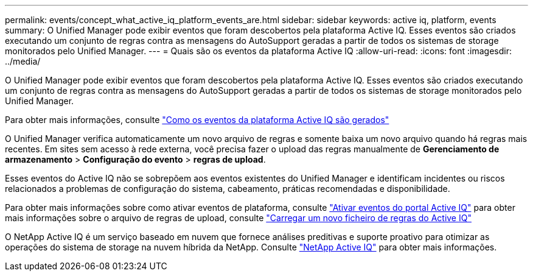 ---
permalink: events/concept_what_active_iq_platform_events_are.html 
sidebar: sidebar 
keywords: active iq, platform, events 
summary: O Unified Manager pode exibir eventos que foram descobertos pela plataforma Active IQ. Esses eventos são criados executando um conjunto de regras contra as mensagens do AutoSupport geradas a partir de todos os sistemas de storage monitorados pelo Unified Manager. 
---
= Quais são os eventos da plataforma Active IQ
:allow-uri-read: 
:icons: font
:imagesdir: ../media/


[role="lead"]
O Unified Manager pode exibir eventos que foram descobertos pela plataforma Active IQ. Esses eventos são criados executando um conjunto de regras contra as mensagens do AutoSupport geradas a partir de todos os sistemas de storage monitorados pelo Unified Manager.

Para obter mais informações, consulte link:../events/concept_how_active_iq_platform_events_are_generated.html["Como os eventos da plataforma Active IQ são gerados"]

O Unified Manager verifica automaticamente um novo arquivo de regras e somente baixa um novo arquivo quando há regras mais recentes. Em sites sem acesso à rede externa, você precisa fazer o upload das regras manualmente de *Gerenciamento de armazenamento* > *Configuração do evento* > *regras de upload*.

Esses eventos do Active IQ não se sobrepõem aos eventos existentes do Unified Manager e identificam incidentes ou riscos relacionados a problemas de configuração do sistema, cabeamento, práticas recomendadas e disponibilidade.

Para obter mais informações sobre como ativar eventos de plataforma, consulte link:../config/concept_active_iq_platform_events.html["Ativar eventos do portal Active IQ"] para obter mais informações sobre o arquivo de regras de upload, consulte link:../events/task_upload_new_active_iq_rules_file.html["Carregar um novo ficheiro de regras do Active IQ"]

O NetApp Active IQ é um serviço baseado em nuvem que fornece análises preditivas e suporte proativo para otimizar as operações do sistema de storage na nuvem híbrida da NetApp. Consulte https://www.netapp.com/us/products/data-infrastructure-management/active-iq.aspx["NetApp Active IQ"] para obter mais informações.
